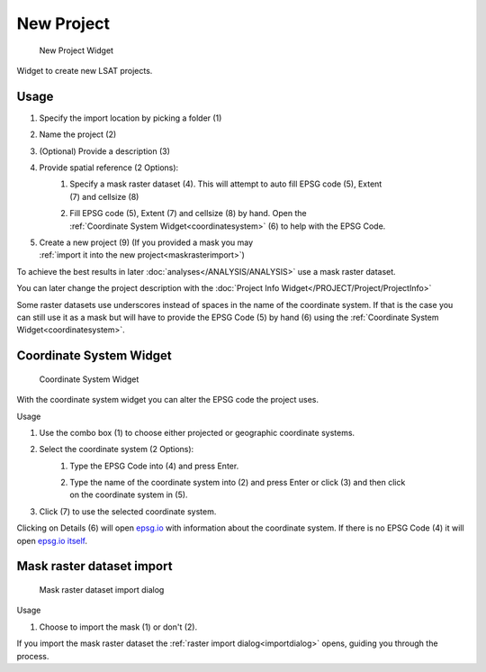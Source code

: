 .. _newproject:

New Project
-----------

.. figure:: img/NewProject1.png
   :scale: 50 %
   :alt: New Project Widget

   New Project Widget

Widget to create new LSAT projects.

Usage
^^^^^

#. Specify the import location by picking a folder (1)
#. Name the project (2)
#. (Optional) Provide a description (3)
#. Provide spatial reference (2 Options):
    #. | Specify a mask raster dataset (4). This will attempt to auto fill EPSG code (5), Extent 
       | (7) and cellsize (8)
    #. | Fill EPSG code (5), Extent (7) and cellsize (8) by hand. Open the
       | :ref:`Coordinate System Widget<coordinatesystem>` (6) to help with the EPSG Code.
#. | Create a new project (9) (If you provided a mask you may
   | :ref:`import it into the new project<maskrasterimport>`)

To achieve the best results in later :doc:`analyses</ANALYSIS/ANALYSIS>` use a mask raster 
dataset. 

You can later change the project description with the 
:doc:`Project Info Widget</PROJECT/Project/ProjectInfo>`

Some raster datasets use underscores instead of spaces in the name of the coordinate system. If 
that is the case you can still use it as a mask but will have to provide the EPSG Code (5) by hand 
(6) using the :ref:`Coordinate System Widget<coordinatesystem>`.

.. _coordinatesystem:

Coordinate System Widget
^^^^^^^^^^^^^^^^^^^^^^^^

.. figure:: img/NewProject2.png
   :scale: 45 %
   :alt: Coordinate System Widget

   Coordinate System Widget

With the coordinate system widget you can alter the EPSG code the project uses.

Usage

#. Use the combo box (1) to choose either projected or geographic coordinate systems.
#. Select the coordinate system (2 Options):
    #. Type the EPSG Code into (4) and press Enter.
    #. | Type the name of the coordinate system into (2) and press Enter or click (3) and then click
       | on the coordinate system in (5).
#. Click (7) to use the selected coordinate system.

Clicking on Details (6) will open `epsg.io <https://epsg.io>`_ with information about the 
coordinate system. If there is no EPSG Code (4) it will open `epsg.io itself <https://epsg.io>`_.


.. _maskrasterimport:

Mask raster dataset import
^^^^^^^^^^^^^^^^^^^^^^^^^^

.. figure:: img/NewProject3.png
   :scale: 50 %
   :alt: Mask import dialog

   Mask raster dataset import dialog

Usage

#. Choose to import the mask (1) or don't (2).

If you import the mask raster dataset the :ref:`raster import dialog<importdialog>` opens, guiding 
you through the process.